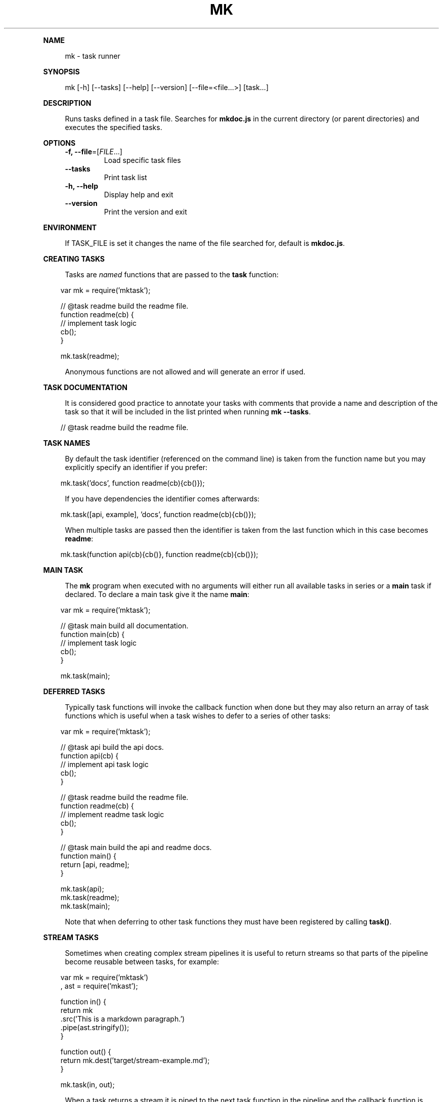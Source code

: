 .\" Generated by mkdoc on April, 2016
.TH "MK" "1" "April, 2016" "mk 1.3.9" "User Commands"
.de nl
.sp 0
..
.de hr
.sp 1
.nf
.ce
.in 4
\l’80’
.fi
..
.de h1
.RE
.sp 1
\fB\\$1\fR
.RS 4
..
.de h2
.RE
.sp 1
.in 4
\fB\\$1\fR
.RS 6
..
.de h3
.RE
.sp 1
.in 6
\fB\\$1\fR
.RS 8
..
.de h4
.RE
.sp 1
.in 8
\fB\\$1\fR
.RS 10
..
.de h5
.RE
.sp 1
.in 10
\fB\\$1\fR
.RS 12
..
.de h6
.RE
.sp 1
.in 12
\fB\\$1\fR
.RS 14
..
.h1 "NAME"
.P
mk \- task runner
.nl
.h1 "SYNOPSIS"
.P
mk [\-h] [\-\-tasks] [\-\-help] [\-\-version] [\-\-file=<file...>] [task...]
.nl
.h1 "DESCRIPTION"
.P
Runs tasks defined in a task file. Searches for \fBmkdoc.js\fR in the current directory (or parent directories) and executes the specified tasks.
.nl
.h1 "OPTIONS"
.TP
\fB\-f, \-\-file\fR=[\fIFILE\fR...]
 Load specific task files
.nl
.TP
\fB\-\-tasks\fR
 Print task list
.nl
.TP
\fB\-h, \-\-help\fR
 Display help and exit
.nl
.TP
\fB\-\-version\fR
 Print the version and exit
.nl
.h1 "ENVIRONMENT"
.P
If TASK_FILE is set it changes the name of the file searched for, default is \fBmkdoc.js\fR.
.nl
.h1 "CREATING TASKS"
.P
Tasks are \fInamed\fR functions that are passed to the \fBtask\fR function:
.nl
.PP
.in 10
var mk = require('mktask');
.br

.br
// @task readme build the readme file.
.br
function readme(cb) {
.br
  // implement task logic
.br
  cb();
.br
}
.br

.br
mk.task(readme);
.br

.P
Anonymous functions are not allowed and will generate an error if used.
.nl
.h1 "TASK DOCUMENTATION"
.P
It is considered good practice to annotate your tasks with comments that provide a name and description of the task so that it will be included in the list printed when running \fBmk \-\-tasks\fR.
.nl
.PP
.in 10
// @task readme build the readme file.
.br

.h1 "TASK NAMES"
.P
By default the task identifier (referenced on the command line) is taken from the function name but you may explicitly specify an identifier if you prefer:
.nl
.PP
.in 10
mk.task('docs', function readme(cb){cb()});
.br

.P
If you have dependencies the identifier comes afterwards:
.nl
.PP
.in 10
mk.task([api, example], 'docs', function readme(cb){cb()});
.br

.P
When multiple tasks are passed then the identifier is taken from the last function which in this case becomes \fBreadme\fR:
.nl
.PP
.in 10
mk.task(function api(cb){cb()}, function readme(cb){cb()});
.br

.h1 "MAIN TASK"
.P
The \fBmk\fR program when executed with no arguments will either run all available tasks in series or a \fBmain\fR task if declared. To declare a main task give it the name \fBmain\fR:
.nl
.PP
.in 10
var mk = require('mktask');
.br

.br
// @task main build all documentation.
.br
function main(cb) {
.br
  // implement task logic
.br
  cb();
.br
}
.br

.br
mk.task(main);
.br

.h1 "DEFERRED TASKS"
.P
Typically task functions will invoke the callback function when done but they may also return an array of task functions which is useful when a task wishes to defer to a series of other tasks:
.nl
.PP
.in 10
var mk = require('mktask');
.br

.br
// @task api build the api docs.
.br
function api(cb) {
.br
  // implement api task logic
.br
  cb();
.br
}
.br

.br
// @task readme build the readme file.
.br
function readme(cb) {
.br
  // implement readme task logic
.br
  cb();
.br
}
.br

.br
// @task main build the api and readme docs.
.br
function main() {
.br
  return [api, readme];
.br
}
.br

.br
mk.task(api);
.br
mk.task(readme);
.br
mk.task(main);
.br

.P
Note that when deferring to other task functions they must have been registered by calling \fBtask()\fR.
.nl
.h1 "STREAM TASKS"
.P
Sometimes when creating complex stream pipelines it is useful to return streams so that parts of the pipeline become reusable between tasks, for example:
.nl
.PP
.in 10
var mk = require('mktask')
.br
  , ast = require('mkast');
.br

.br
function in() {
.br
  return mk
.br
    .src('This is a markdown paragraph.')
.br
    .pipe(ast.stringify());
.br
}
.br

.br
function out() {
.br
  return mk.dest('target/stream\-example.md');
.br
}
.br

.br
mk.task(in, out);
.br

.P
When a task returns a stream it is piped to the next task function in the pipeline and the callback function is added as a listener for the \fBfinish\fR event on the last stream in the pipeline.
.nl
.h1 "TASK DEPENDENCIES"
.P
Task functions may declare an array of functions to call before the task function(s).
.nl
.P
Dependencies are executed in parallel but they must all complete before the tasks are executed:
.nl
.PP
.in 10
var mk = require('mktask');
.br

.br
// @task api build the api docs.
.br
function api(
.br
  // implement api task logic
.br
  cb();
.br
}
.br

.br
// @task example build the example file.
.br
function example(
.br
  // implement example task logic
.br
  cb();
.br
}
.br

.br
// @task readme build the readme file.
.br
function readme(cb) {
.br
  // implement readme task logic
.br
  cb();
.br
}
.br

.br
mk.task([api, example], readme);
.br

.h1 "TASK ARGUMENTS"
.P
Task functions are automatically exposed the parsed arguments object via \fBthis.args\fR such that \fBmk readme \-\-env devel\fR would result in the readme task being able to access the \fBenv\fR option using \fBthis.args.options.env\fR.
.nl
.P
Flags are available in \fBthis.args.flags\fR such that \fBmk readme \-v\fR yields \fBtrue\fR for \fBthis.args.flags.v\fR.
.nl
.P
Note that some command line arguments are handled by the \fBmk\fR program you should take care that the names do not conflict.
.nl
.P
For detailed information on the \fBargs\fR object see the [argparse library][argparse].
.nl
.h1 "EXAMPLE"
.P
Build all tasks (or a main task when defined):
.nl
.PP
.in 10
mk
.br

.P
Build specific tasks:
.nl
.PP
.in 10
mk api readme
.br

.P
Use a specific build file:
.nl
.PP
.in 10
mk \-f ~/mkdoc.js readme
.br

.P
To see a list of tasks use:
.nl
.PP
.in 10
mk \-\-tasks
.br
